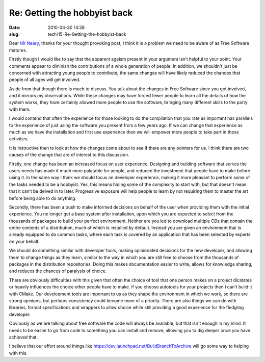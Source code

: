Re: Getting the hobbyist back
#############################

:date: 2010-04-30 14:59
:slug: tech/15-Re-Getting-the-hobbyist-back

Dear `Mr Neary`_, thanks for your thought provoking post, I think it is a
problem we need to be aware of as Free Software matures.

.. _Mr Neary: http://blogs.gnome.org/bolsh/2010/04/29/getting-the-hobbyist-back/

Firstly though I would like to say that the apparent ageism present in your
argument isn't helpful to your point. Your comments appear to diminish the
contributions of a whole generation of people. In addition, we shouldn't just
be concerned with attracting young people to contribute, the same changes will
have likely reduced the chances that people of all ages will get involved.

Aside from that though there is much to discuss. You talk about the changes in
Free Software since you got involved, and it mirrors my observations. While these
changes may have forced fewer people to learn all the details of how the system
works, they have certainly allowed more people to use the software, bringing many
different skills to the party with them.

I would contend that often the experience for those looking to do the compilation
that you rate as important has parallels to the experience of just using the software
you present from a few years ago. If we can change that experience as much as we
have the installation and first use experience then we will empower more people to
take part in those activities.

It is instructive then to look at how the changes came about to see if there are
any pointers for us. I think there are two causes of the change that are of interest
to this discussion.

Firstly, one change has been an increased focus on user experience. Designing
and building software that serves the users needs has made it much more palatable
for people, and reduced the investment that people have to make before using it.
In the same way I think we should focus on developer experience, making it more
pleasant to perform some of the tasks needed to be a hobbyist. Yes, this means
hiding some of the complexity to start with, but that doesn't mean that it can't
be delved in to later. Progressive exposure will help people to learn by not
requiring them to master the art before being able to do anything.

Secondly, there has been a push to make informed decisions on behalf of the user
when providing them with the initial experience. You no longer get a base system
after installation, upon which you are expected to select from the thousands of
packages to build your perfect environment. Neither are you led to download multiple
CDs that contain the entire contents of a distribution, much of which is installed
by default. Instead you are given an environment that is already equipped to do
common tasks, where each task is covered by an application that has been selected
by experts on your behalf.

We should do something similar with developer tools, making opinionated decisions
for the new developer, and allowing them to change things as they learn, similar
to the way in which you are still free to choose from the thousands of packages
in the distribution repositories. Doing this makes documentation easier to write,
allows for knowledge sharing, and reduces the chances of paralysis of choice.

There are obviously difficulties with this given that often the choice of tool
that one person makes on a project dicatates or heavily influences the choice
other people have to make. If you choose autotools for your projects then I can't
build it with CMake. Our development tools are important to us as they shape
the environment in which we work, so there are strong opinions, but perhaps
consistency could become more of a priority. There are also things we can do
with libraries, format specifications and wrappers to allow choice while still
providing a good experience for the fledgling developer.

Obviously as we are talking about free software the code will always be available,
but that isn't enough in my mind. It needs to be easier to go from code to
something you can install and remove, allowing you to dig deeper once you have
achieved that.

I believe that our effort around things like `https://dev.launchpad.net/BuildBranchToArchive`_
will go some way to helping with this.

.. _https://dev.launchpad.net/BuildBranchToArchive: https://dev.launchpad.net/BuildBranchToArchive

